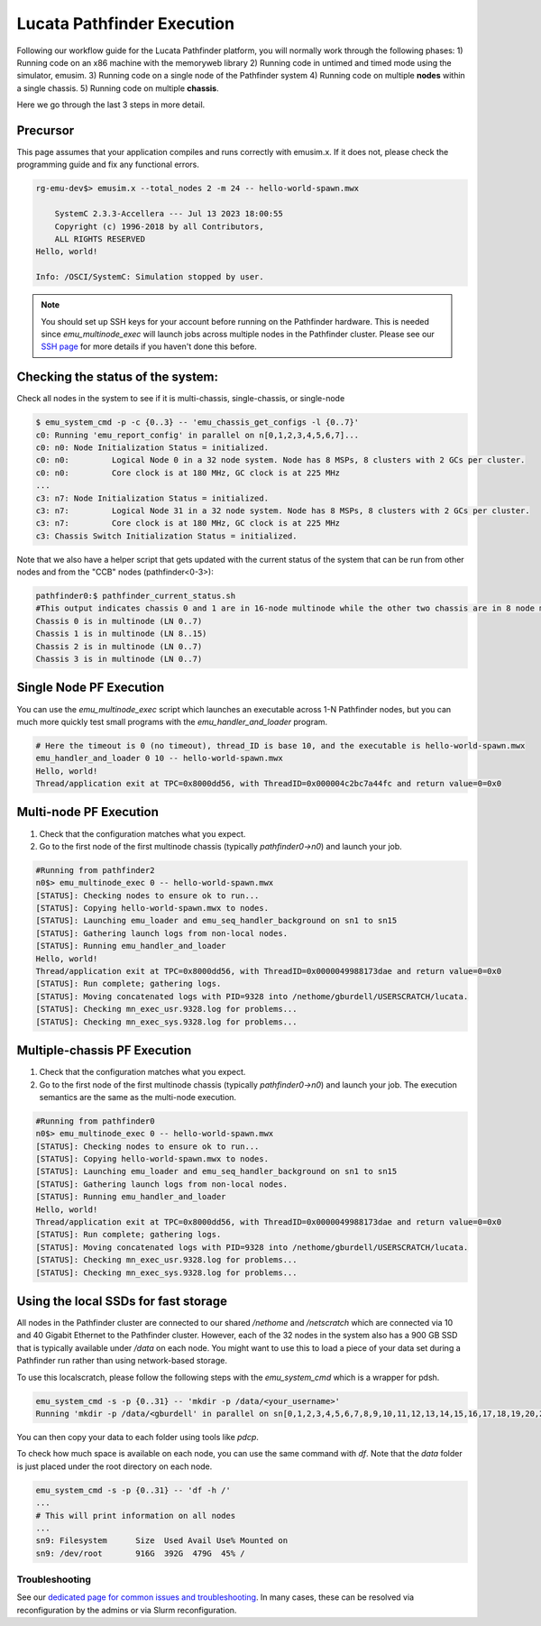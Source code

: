 ===========================
Lucata Pathfinder Execution
===========================

Following our workflow guide for the Lucata Pathfinder platform, you will normally work through the following phases:
1) Running code on an x86 machine with the memoryweb library
2) Running code in untimed and timed mode using the simulator, emusim.
3) Running code on a single node of the Pathfinder system
4) Running code on multiple **nodes** within a single chassis.
5) Running code on multiple **chassis**.

Here we go through the last 3 steps in more detail. 

Precursor
---------

This page assumes that your application compiles and runs correctly with emusim.x. If it does not, please check the programming guide and fix any functional errors. 

.. code:: shell

    rg-emu-dev$> emusim.x --total_nodes 2 -m 24 -- hello-world-spawn.mwx

        SystemC 2.3.3-Accellera --- Jul 13 2023 18:00:55
        Copyright (c) 1996-2018 by all Contributors,
        ALL RIGHTS RESERVED
    Hello, world!

    Info: /OSCI/SystemC: Simulation stopped by user.

.. note::

   You should set up SSH keys for your account before running on the Pathfinder hardware. This is needed since `emu_multinode_exec` will launch jobs across multiple nodes in the Pathfinder cluster. Please see our `SSH page <https://gt-crnch-rg.readthedocs.io/en/main/general/ssh-jump-hosts.html>`__ for more details if you haven't done this before. 

Checking the status of the system:
----------------------------------

Check all nodes in the system to see if it is multi-chassis, single-chassis, or single-node

.. code::

    $ emu_system_cmd -p -c {0..3} -- 'emu_chassis_get_configs -l {0..7}'
    c0: Running 'emu_report_config' in parallel on n[0,1,2,3,4,5,6,7]...
    c0: n0: Node Initialization Status = initialized.
    c0: n0:         Logical Node 0 in a 32 node system. Node has 8 MSPs, 8 clusters with 2 GCs per cluster.
    c0: n0:         Core clock is at 180 MHz, GC clock is at 225 MHz
    ...
    c3: n7: Node Initialization Status = initialized.
    c3: n7:         Logical Node 31 in a 32 node system. Node has 8 MSPs, 8 clusters with 2 GCs per cluster.
    c3: n7:         Core clock is at 180 MHz, GC clock is at 225 MHz
    c3: Chassis Switch Initialization Status = initialized.

Note that we also have a helper script that gets updated with the current status of the system that can be run from other nodes and from the "CCB" nodes (pathfinder<0-3>):

.. code::

    pathfinder0:$ pathfinder_current_status.sh
    #This output indicates chassis 0 and 1 are in 16-node multinode while the other two chassis are in 8 node multinode
    Chassis 0 is in multinode (LN 0..7)
    Chassis 1 is in multinode (LN 8..15)
    Chassis 2 is in multinode (LN 0..7)
    Chassis 3 is in multinode (LN 0..7)

Single Node PF Execution
------------------------

You can use the `emu_multinode_exec` script which launches an executable across 1-N Pathfinder nodes, but you can much more quickly test small programs with the `emu_handler_and_loader` program. 

.. code::

    # Here the timeout is 0 (no timeout), thread_ID is base 10, and the executable is hello-world-spawn.mwx
    emu_handler_and_loader 0 10 -- hello-world-spawn.mwx
    Hello, world!
    Thread/application exit at TPC=0x8000dd56, with ThreadID=0x000004c2bc7a44fc and return value=0=0x0
    

Multi-node PF Execution
-----------------------

1) Check that the configuration matches what you expect.
2) Go to the first node of the first multinode chassis (typically `pathfinder0->n0`) and launch your job. 

.. code:: 

    #Running from pathfinder2
    n0$> emu_multinode_exec 0 -- hello-world-spawn.mwx
    [STATUS]: Checking nodes to ensure ok to run...
    [STATUS]: Copying hello-world-spawn.mwx to nodes.
    [STATUS]: Launching emu_loader and emu_seq_handler_background on sn1 to sn15
    [STATUS]: Gathering launch logs from non-local nodes.
    [STATUS]: Running emu_handler_and_loader
    Hello, world!
    Thread/application exit at TPC=0x8000dd56, with ThreadID=0x0000049988173dae and return value=0=0x0
    [STATUS]: Run complete; gathering logs.
    [STATUS]: Moving concatenated logs with PID=9328 into /nethome/gburdell/USERSCRATCH/lucata.
    [STATUS]: Checking mn_exec_usr.9328.log for problems...
    [STATUS]: Checking mn_exec_sys.9328.log for problems...


Multiple-chassis PF Execution
-----------------------------

1) Check that the configuration matches what you expect.
2) Go to the first node of the first multinode chassis (typically `pathfinder0->n0`) and launch your job. The execution semantics are the same as the multi-node execution.

.. code:: 

    #Running from pathfinder0
    n0$> emu_multinode_exec 0 -- hello-world-spawn.mwx
    [STATUS]: Checking nodes to ensure ok to run...
    [STATUS]: Copying hello-world-spawn.mwx to nodes.
    [STATUS]: Launching emu_loader and emu_seq_handler_background on sn1 to sn15
    [STATUS]: Gathering launch logs from non-local nodes.
    [STATUS]: Running emu_handler_and_loader
    Hello, world!
    Thread/application exit at TPC=0x8000dd56, with ThreadID=0x0000049988173dae and return value=0=0x0
    [STATUS]: Run complete; gathering logs.
    [STATUS]: Moving concatenated logs with PID=9328 into /nethome/gburdell/USERSCRATCH/lucata.
    [STATUS]: Checking mn_exec_usr.9328.log for problems...
    [STATUS]: Checking mn_exec_sys.9328.log for problems...

Using the local SSDs for fast storage
-------------------------------------

All nodes in the Pathfinder cluster are connected to our shared `/nethome` and `/netscratch` which are connected via 10 and 40 Gigabit Ethernet to the Pathfinder cluster. However, each of the 32 nodes in the system also has a 900 GB SSD that is typically available under `/data` on each node. You might want to use this to load a piece of your data set during a Pathfinder run rather than using network-based storage. 

To use this localscratch, please follow the following steps with the `emu_system_cmd` which is a wrapper for pdsh. 

.. code:: shell

    emu_system_cmd -s -p {0..31} -- 'mkdir -p /data/<your_username>'
    Running 'mkdir -p /data/<gburdell' in parallel on sn[0,1,2,3,4,5,6,7,8,9,10,11,12,13,14,15,16,17,18,19,20,21,22,23,24,25,26,27,28,29,30,31]...

You can then copy your data to each folder using tools like `pdcp`.

To check how much space is available on each node, you can use the same command with `df`. Note that the `data` folder is just placed under the root directory on each node. 

.. code:: shell

    emu_system_cmd -s -p {0..31} -- 'df -h /'
    ...
    # This will print information on all nodes
    ...
    sn9: Filesystem      Size  Used Avail Use% Mounted on
    sn9: /dev/root       916G  392G  479G  45% /

Troubleshooting
~~~~~~~~~~~~~~~~~~~~~~~~
See our `dedicated page for common issues and troubleshooting <https://gt-crnch-rg.readthedocs.io/en/main/lucata/lucata-pathfinder-troubleshooting.html>`__. In many cases, these can be resolved via reconfiguration by the admins or via Slurm reconfiguration.
